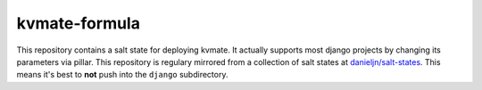 ==============
kvmate-formula
==============

This repository contains a salt state for deploying kvmate. It actually
supports most django projects by changing its parameters via pillar. This
repository is regulary mirrored from a collection of salt states at
`danieljn/salt-states`_. This means it's best to **not** push into the
``django`` subdirectory.

.. _`danieljn/salt-states`: https://github.com/danieljn/salt-states
